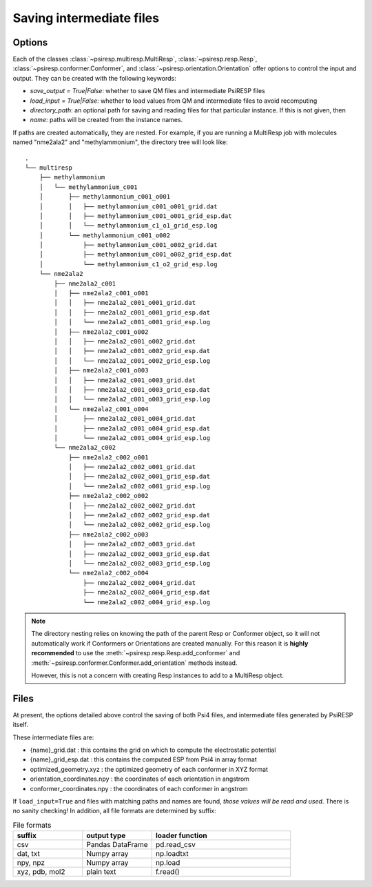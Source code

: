.. _io_options:


Saving intermediate files
=========================

-------
Options
-------

Each of the classes
:class:`~psiresp.multiresp.MultiResp`, :class:`~psiresp.resp.Resp`,
:class:`~psiresp.conformer.Conformer`, and :class:`~psiresp.orientation.Orientation`
offer options to control the input and output. They can be created
with the following keywords:

* `save_output = True|False`: whether to save QM files and intermediate PsiRESP files
* `load_input = True|False`: whether to load values from QM and intermediate files to avoid recomputing
* `directory_path`: an optional path for saving and reading files for that particular instance. If this is not given, then
* `name`: paths will be created from the instance names.

If paths are created automatically, they are nested. For example, if you
are running a MultiResp job with molecules named "nme2ala2" and "methylammonium",
the directory tree will look like::

    .
    └── multiresp
        ├── methylammonium
        │   └── methylammonium_c001
        │       ├── methylammonium_c001_o001
        │       │   ├── methylammonium_c001_o001_grid.dat
        │       │   ├── methylammonium_c001_o001_grid_esp.dat
        │       │   └── methylammonium_c1_o1_grid_esp.log
        │       └── methylammonium_c001_o002
        │           ├── methylammonium_c001_o002_grid.dat
        │           ├── methylammonium_c001_o002_grid_esp.dat
        │           └── methylammonium_c1_o2_grid_esp.log
        └── nme2ala2
            ├── nme2ala2_c001
            │   ├── nme2ala2_c001_o001
            │   │   ├── nme2ala2_c001_o001_grid.dat
            │   │   ├── nme2ala2_c001_o001_grid_esp.dat
            │   │   └── nme2ala2_c001_o001_grid_esp.log
            │   ├── nme2ala2_c001_o002
            │   │   ├── nme2ala2_c001_o002_grid.dat
            │   │   ├── nme2ala2_c001_o002_grid_esp.dat
            │   │   └── nme2ala2_c001_o002_grid_esp.log
            │   ├── nme2ala2_c001_o003
            │   │   ├── nme2ala2_c001_o003_grid.dat
            │   │   ├── nme2ala2_c001_o003_grid_esp.dat
            │   │   └── nme2ala2_c001_o003_grid_esp.log
            │   └── nme2ala2_c001_o004
            │       ├── nme2ala2_c001_o004_grid.dat
            │       ├── nme2ala2_c001_o004_grid_esp.dat
            │       └── nme2ala2_c001_o004_grid_esp.log
            └── nme2ala2_c002
                ├── nme2ala2_c002_o001
                │   ├── nme2ala2_c002_o001_grid.dat
                │   ├── nme2ala2_c002_o001_grid_esp.dat
                │   └── nme2ala2_c002_o001_grid_esp.log
                ├── nme2ala2_c002_o002
                │   ├── nme2ala2_c002_o002_grid.dat
                │   ├── nme2ala2_c002_o002_grid_esp.dat
                │   └── nme2ala2_c002_o002_grid_esp.log
                ├── nme2ala2_c002_o003
                │   ├── nme2ala2_c002_o003_grid.dat
                │   ├── nme2ala2_c002_o003_grid_esp.dat
                │   └── nme2ala2_c002_o003_grid_esp.log
                └── nme2ala2_c002_o004
                    ├── nme2ala2_c002_o004_grid.dat
                    ├── nme2ala2_c002_o004_grid_esp.dat
                    └── nme2ala2_c002_o004_grid_esp.log

.. note::

  The directory nesting relies on knowing the path of the parent
  Resp or Conformer object, so it will not automatically work if
  Conformers or Orientations are created manually. For this reason
  it is **highly recommended** to use the
  :meth:`~psiresp.resp.Resp.add_conformer` and
  :meth:`~psiresp.conformer.Conformer.add_orientation` methods instead.

  However, this is not a concern with creating Resp instances to add
  to a MultiResp object.

-----
Files
-----

At present, the options detailed above control the saving of both Psi4 files,
and intermediate files generated by PsiRESP itself.

These intermediate files are:

* {name}_grid.dat : this contains the grid on which to compute the electrostatic potential
* {name}_grid_esp.dat : this contains the computed ESP from Psi4 in array format
* optimized_geometry.xyz : the optimized geometry of each conformer in XYZ format
* orientation_coordinates.npy : the coordinates of each orientation in angstrom
* conformer_coordinates.npy : the coordinates of each conformer in angstrom

If ``load_input=True`` and files with matching paths and names are found,
*those values will be read and used*. There is no sanity checking! In addition,
all file formats are determined by suffix:

.. list-table:: File formats
    :widths: 25 25 50
    :header-rows: 1

    * - suffix
      - output type
      - loader function
    * - csv
      - Pandas DataFrame
      - pd.read_csv
    * - dat, txt
      - Numpy array
      - np.loadtxt
    * - npy, npz
      - Numpy array
      - np.load
    * - xyz, pdb, mol2
      - plain text
      - f.read()
